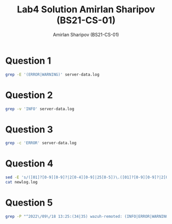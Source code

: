 #+title: Lab4 Solution
#+title: Amirlan Sharipov (BS21-CS-01)
#+author: Amirlan Sharipov (BS21-CS-01)
#+PROPERTY: header-args :results verbatim :exports both
#+OPTIONS: ^:nil

* Question 1
#+begin_src bash
grep -E '(ERROR|WARNING)' server-data.log
#+end_src

#+RESULTS:
: 2022/09/18 13:25:34 wazuh-remoted: ERROR: Remote syslog blocked from: '10.110.18.0/24'
: 2022/09/18 13:25:35 wazuh-remoted: WARNING: Remote syslog not parsed from: '10.110.18.0/24'
: 2022/09/18 13:25:35 wazuh-remoted: ERROR: Remote syslog blocked from: '10.110.18.0/24'

* Question 2
#+begin_src bash
grep -v 'INFO' server-data.log
#+end_src

#+RESULTS:
: 2022/09/18 13:25:34 wazuh-remoted: ERROR: Remote syslog blocked from: '10.110.18.0/24'
: 2022/09/18 13:25:35 wazuh-remoted: WARNING: Remote syslog not parsed from: '10.110.18.0/24'
: 2022/09/18 13:25:35 wazuh-remoted: ERROR: Remote syslog blocked from: '10.110.18.0/24'

* Question 3
#+begin_src bash
grep -c 'ERROR' server-data.log
#+end_src

#+RESULTS:
: 2

* Question 4
#+begin_src bash
sed -E 's/([01]?[0-9][0-9]?|2[0-4][0-9]|25[0-5])\.([01]?[0-9][0-9]?|2[0-4][0-9]|25[0-5])\.([01]?[0-9][0-9]?|2[0-4][0-9]|25[0-5])\.([01]?[0-9][0-9]?|2[0-4][0-9]|25[0-5])\/([0-2]?[0-9]|3[0-2])/xxx.xxx.xxx.xxx\/xx/g' server-data.log > newlog.log
cat newlog.log
#+end_src

#+RESULTS:
: 2022/09/18 13:25:34 wazuh-remoted: INFO: Remote syslog allowed from: 'xxx.xxx.xxx.xxx/xx'
: 2022/09/18 13:25:34 wazuh-remoted: INFO: Remote syslog allowed from: '10.410.15.0/24'
: 2022/09/18 13:25:34 wazuh-remoted: ERROR: Remote syslog blocked from: 'xxx.xxx.xxx.xxx/xx'
: 2022/09/18 13:25:34 wazuh-remoted: INFO: Remote syslog allowed from: 'xxx.xxx.xxx.xxx/xx'
: 2022/09/18 13:25:35 wazuh-remoted: WARNING: Remote syslog not parsed from: 'xxx.xxx.xxx.xxx/xx'
: 2022/09/18 13:25:35 wazuh-remoted: ERROR: Remote syslog blocked from: 'xxx.xxx.xxx.xxx/xx'
: Log1 2022/09/18 13:25:35 wazuh-remoted: INFO: Remote syslog allowed from: 'xxx.xxx.xxx.xxx/xx'
: 2022/09/18 13:25:35 wazuh-remoted: INFO: Remote syslog allowed from: 'xxx.xxx.xxx.xxx/xx' END
: 2022/09/18 13:25:35 wazuh-remoted: ACTION: none INFO: Remote syslog allowed from: 'xxx.xxx.xxx.xxx/xx'

* Question 5
#+begin_src bash
grep -P "^2022\/09\/18 13:25:(34|35) wazuh-remoted: (INFO|ERROR|WARNING): Remote syslog (allowed|blocked|not parsed) from: '10\.110\.(15|18)\.0\/24'$" server-data.log
#+end_src

#+RESULTS:
: 2022/09/18 13:25:34 wazuh-remoted: INFO: Remote syslog allowed from: '10.110.15.0/24'
: 2022/09/18 13:25:34 wazuh-remoted: ERROR: Remote syslog blocked from: '10.110.18.0/24'
: 2022/09/18 13:25:34 wazuh-remoted: INFO: Remote syslog allowed from: '10.110.15.0/24'
: 2022/09/18 13:25:35 wazuh-remoted: WARNING: Remote syslog not parsed from: '10.110.18.0/24'
: 2022/09/18 13:25:35 wazuh-remoted: ERROR: Remote syslog blocked from: '10.110.18.0/24'
